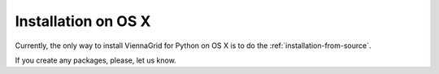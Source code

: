 Installation on OS X
====================

Currently, the only way to install ViennaGrid for Python on OS X is to do the :ref:`installation-from-source`.

If you create any packages, please, let us know.
